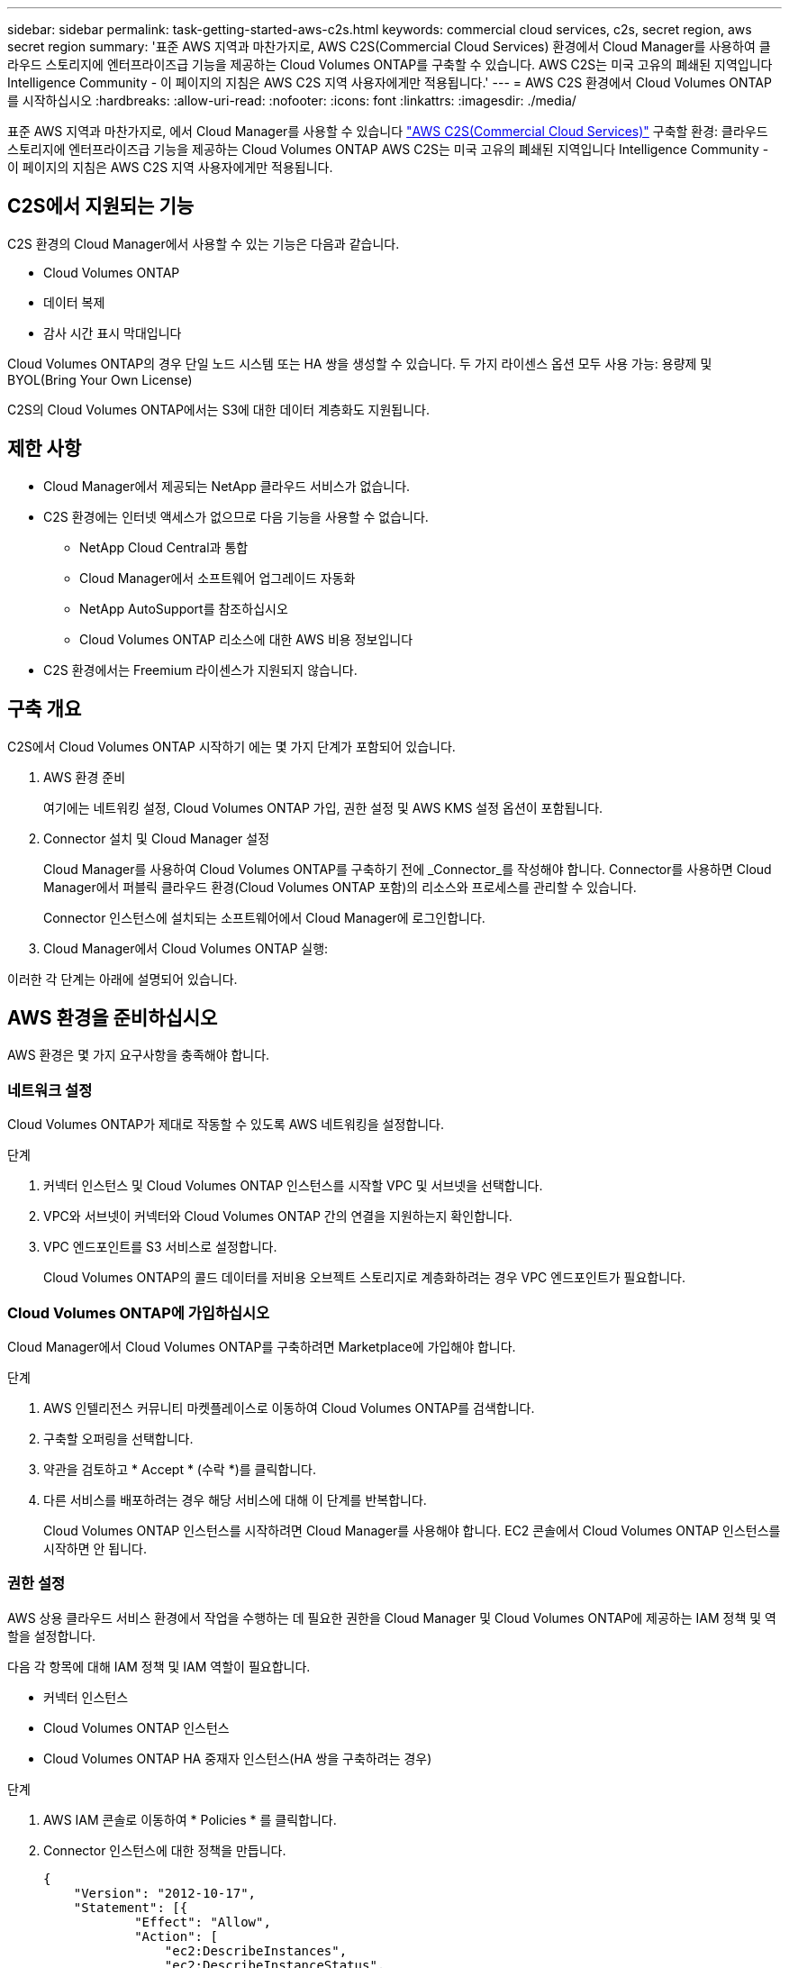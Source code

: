 ---
sidebar: sidebar 
permalink: task-getting-started-aws-c2s.html 
keywords: commercial cloud services, c2s, secret region, aws secret region 
summary: '표준 AWS 지역과 마찬가지로, AWS C2S(Commercial Cloud Services) 환경에서 Cloud Manager를 사용하여 클라우드 스토리지에 엔터프라이즈급 기능을 제공하는 Cloud Volumes ONTAP를 구축할 수 있습니다. AWS C2S는 미국 고유의 폐쇄된 지역입니다 Intelligence Community - 이 페이지의 지침은 AWS C2S 지역 사용자에게만 적용됩니다.' 
---
= AWS C2S 환경에서 Cloud Volumes ONTAP를 시작하십시오
:hardbreaks:
:allow-uri-read: 
:nofooter: 
:icons: font
:linkattrs: 
:imagesdir: ./media/


[role="lead"]
표준 AWS 지역과 마찬가지로, 에서 Cloud Manager를 사용할 수 있습니다 https://aws.amazon.com/federal/us-intelligence-community/["AWS C2S(Commercial Cloud Services)"] 구축할 환경: 클라우드 스토리지에 엔터프라이즈급 기능을 제공하는 Cloud Volumes ONTAP AWS C2S는 미국 고유의 폐쇄된 지역입니다 Intelligence Community - 이 페이지의 지침은 AWS C2S 지역 사용자에게만 적용됩니다.



== C2S에서 지원되는 기능

C2S 환경의 Cloud Manager에서 사용할 수 있는 기능은 다음과 같습니다.

* Cloud Volumes ONTAP
* 데이터 복제
* 감사 시간 표시 막대입니다


Cloud Volumes ONTAP의 경우 단일 노드 시스템 또는 HA 쌍을 생성할 수 있습니다. 두 가지 라이센스 옵션 모두 사용 가능: 용량제 및 BYOL(Bring Your Own License)

C2S의 Cloud Volumes ONTAP에서는 S3에 대한 데이터 계층화도 지원됩니다.



== 제한 사항

* Cloud Manager에서 제공되는 NetApp 클라우드 서비스가 없습니다.
* C2S 환경에는 인터넷 액세스가 없으므로 다음 기능을 사용할 수 없습니다.
+
** NetApp Cloud Central과 통합
** Cloud Manager에서 소프트웨어 업그레이드 자동화
** NetApp AutoSupport를 참조하십시오
** Cloud Volumes ONTAP 리소스에 대한 AWS 비용 정보입니다


* C2S 환경에서는 Freemium 라이센스가 지원되지 않습니다.




== 구축 개요

C2S에서 Cloud Volumes ONTAP 시작하기 에는 몇 가지 단계가 포함되어 있습니다.

. AWS 환경 준비
+
여기에는 네트워킹 설정, Cloud Volumes ONTAP 가입, 권한 설정 및 AWS KMS 설정 옵션이 포함됩니다.

. Connector 설치 및 Cloud Manager 설정
+
Cloud Manager를 사용하여 Cloud Volumes ONTAP를 구축하기 전에 _Connector_를 작성해야 합니다. Connector를 사용하면 Cloud Manager에서 퍼블릭 클라우드 환경(Cloud Volumes ONTAP 포함)의 리소스와 프로세스를 관리할 수 있습니다.

+
Connector 인스턴스에 설치되는 소프트웨어에서 Cloud Manager에 로그인합니다.

. Cloud Manager에서 Cloud Volumes ONTAP 실행:


이러한 각 단계는 아래에 설명되어 있습니다.



== AWS 환경을 준비하십시오

AWS 환경은 몇 가지 요구사항을 충족해야 합니다.



=== 네트워크 설정

Cloud Volumes ONTAP가 제대로 작동할 수 있도록 AWS 네트워킹을 설정합니다.

.단계
. 커넥터 인스턴스 및 Cloud Volumes ONTAP 인스턴스를 시작할 VPC 및 서브넷을 선택합니다.
. VPC와 서브넷이 커넥터와 Cloud Volumes ONTAP 간의 연결을 지원하는지 확인합니다.
. VPC 엔드포인트를 S3 서비스로 설정합니다.
+
Cloud Volumes ONTAP의 콜드 데이터를 저비용 오브젝트 스토리지로 계층화하려는 경우 VPC 엔드포인트가 필요합니다.





=== Cloud Volumes ONTAP에 가입하십시오

Cloud Manager에서 Cloud Volumes ONTAP를 구축하려면 Marketplace에 가입해야 합니다.

.단계
. AWS 인텔리전스 커뮤니티 마켓플레이스로 이동하여 Cloud Volumes ONTAP를 검색합니다.
. 구축할 오퍼링을 선택합니다.
. 약관을 검토하고 * Accept * (수락 *)를 클릭합니다.
. 다른 서비스를 배포하려는 경우 해당 서비스에 대해 이 단계를 반복합니다.
+
Cloud Volumes ONTAP 인스턴스를 시작하려면 Cloud Manager를 사용해야 합니다. EC2 콘솔에서 Cloud Volumes ONTAP 인스턴스를 시작하면 안 됩니다.





=== 권한 설정

AWS 상용 클라우드 서비스 환경에서 작업을 수행하는 데 필요한 권한을 Cloud Manager 및 Cloud Volumes ONTAP에 제공하는 IAM 정책 및 역할을 설정합니다.

다음 각 항목에 대해 IAM 정책 및 IAM 역할이 필요합니다.

* 커넥터 인스턴스
* Cloud Volumes ONTAP 인스턴스
* Cloud Volumes ONTAP HA 중재자 인스턴스(HA 쌍을 구축하려는 경우)


.단계
. AWS IAM 콘솔로 이동하여 * Policies * 를 클릭합니다.
. Connector 인스턴스에 대한 정책을 만듭니다.
+
[source, json]
----
{
    "Version": "2012-10-17",
    "Statement": [{
            "Effect": "Allow",
            "Action": [
                "ec2:DescribeInstances",
                "ec2:DescribeInstanceStatus",
                "ec2:RunInstances",
                "ec2:ModifyInstanceAttribute",
                "ec2:DescribeRouteTables",
                "ec2:DescribeImages",
                "ec2:CreateTags",
                "ec2:CreateVolume",
                "ec2:DescribeVolumes",
                "ec2:ModifyVolumeAttribute",
                "ec2:DeleteVolume",
                "ec2:CreateSecurityGroup",
                "ec2:DeleteSecurityGroup",
                "ec2:DescribeSecurityGroups",
                "ec2:RevokeSecurityGroupEgress",
                "ec2:RevokeSecurityGroupIngress",
                "ec2:AuthorizeSecurityGroupEgress",
                "ec2:AuthorizeSecurityGroupIngress",
                "ec2:CreateNetworkInterface",
                "ec2:DescribeNetworkInterfaces",
                "ec2:DeleteNetworkInterface",
                "ec2:ModifyNetworkInterfaceAttribute",
                "ec2:DescribeSubnets",
                "ec2:DescribeVpcs",
                "ec2:DescribeDhcpOptions",
                "ec2:CreateSnapshot",
                "ec2:DeleteSnapshot",
                "ec2:DescribeSnapshots",
                "ec2:GetConsoleOutput",
                "ec2:DescribeKeyPairs",
                "ec2:DescribeRegions",
                "ec2:DeleteTags",
                "ec2:DescribeTags",
                "cloudformation:CreateStack",
                "cloudformation:DeleteStack",
                "cloudformation:DescribeStacks",
                "cloudformation:DescribeStackEvents",
                "cloudformation:ValidateTemplate",
                "iam:PassRole",
                "iam:CreateRole",
                "iam:DeleteRole",
                "iam:PutRolePolicy",
                "iam:ListInstanceProfiles",
                "iam:CreateInstanceProfile",
                "iam:DeleteRolePolicy",
                "iam:AddRoleToInstanceProfile",
                "iam:RemoveRoleFromInstanceProfile",
                "iam:DeleteInstanceProfile",
                "s3:GetObject",
                "s3:ListBucket",
                "s3:GetBucketTagging",
                "s3:GetBucketLocation",
                "s3:ListAllMyBuckets",
                "kms:List*",
                "kms:Describe*",
                "ec2:AssociateIamInstanceProfile",
                "ec2:DescribeIamInstanceProfileAssociations",
                "ec2:DisassociateIamInstanceProfile",
                "ec2:DescribeInstanceAttribute",
                "ec2:CreatePlacementGroup",
                "ec2:DeletePlacementGroup"
            ],
            "Resource": "*"
        },
        {
            "Sid": "fabricPoolPolicy",
            "Effect": "Allow",
            "Action": [
                "s3:DeleteBucket",
                "s3:GetLifecycleConfiguration",
                "s3:PutLifecycleConfiguration",
                "s3:PutBucketTagging",
                "s3:ListBucketVersions"
            ],
            "Resource": [
                "arn:aws-iso:s3:::fabric-pool*"
            ]
        },
        {
            "Effect": "Allow",
            "Action": [
                "ec2:StartInstances",
                "ec2:StopInstances",
                "ec2:TerminateInstances",
                "ec2:AttachVolume",
                "ec2:DetachVolume"
            ],
            "Condition": {
                "StringLike": {
                    "ec2:ResourceTag/WorkingEnvironment": "*"
                }
            },
            "Resource": [
                "arn:aws-iso:ec2:*:*:instance/*"
            ]
        },
        {
            "Effect": "Allow",
            "Action": [
                "ec2:AttachVolume",
                "ec2:DetachVolume"
            ],
            "Resource": [
                "arn:aws-iso:ec2:*:*:volume/*"
            ]
        }
    ]
}
----
. Cloud Volumes ONTAP에 대한 정책을 생성합니다.
+
[source, json]
----
{
    "Version": "2012-10-17",
    "Statement": [{
        "Action": "s3:ListAllMyBuckets",
        "Resource": "arn:aws-iso:s3:::*",
        "Effect": "Allow"
    }, {
        "Action": [
            "s3:ListBucket",
            "s3:GetBucketLocation"
        ],
        "Resource": "arn:aws-iso:s3:::fabric-pool-*",
        "Effect": "Allow"
    }, {
        "Action": [
            "s3:GetObject",
            "s3:PutObject",
            "s3:DeleteObject"
        ],
        "Resource": "arn:aws-iso:s3:::fabric-pool-*",
        "Effect": "Allow"
    }]
}
----
. Cloud Volumes ONTAP HA 쌍을 구축하려는 경우 HA 중재자를 위한 정책을 생성합니다.
+
[source, json]
----
{
	"Version": "2012-10-17",
	"Statement": [{
			"Effect": "Allow",
			"Action": [
				"ec2:AssignPrivateIpAddresses",
				"ec2:CreateRoute",
				"ec2:DeleteRoute",
				"ec2:DescribeNetworkInterfaces",
				"ec2:DescribeRouteTables",
				"ec2:DescribeVpcs",
				"ec2:ReplaceRoute",
				"ec2:UnassignPrivateIpAddresses"
			],
			"Resource": "*"
		}
	]
}
----
. Amazon EC2 역할 유형으로 IAM 역할을 생성하고 이전 단계에서 생성한 정책을 첨부합니다.
+
정책과 마찬가지로, Connector에 IAM 역할 1개, Cloud Volumes ONTAP 노드에 대해 1개, HA 중재자를 위한 IAM 역할 1개가 있어야 합니다(HA 쌍을 구축하려는 경우).

+
Connector 인스턴스를 실행할 때 Connector IAM 역할을 선택해야 합니다.

+
Cloud Manager에서 Cloud Volumes ONTAP 작업 환경을 생성할 때 Cloud Volumes ONTAP의 IAM 역할과 HA 중재자를 선택할 수 있습니다.





=== AWS KMS를 설정합니다

Cloud Volumes ONTAP에서 Amazon 암호화를 사용하려면 AWS 키 관리 서비스에 대한 요구 사항이 충족되는지 확인합니다.

.단계
. 사용자 계정 또는 다른 AWS 계정에 활성 CMK(Customer Master Key)가 있는지 확인합니다.
+
CMK는 AWS로 관리되는 CMK 또는 고객이 관리하는 CMK가 될 수 있습니다.

. CMK가 Cloud Volumes ONTAP를 배포할 계정과 별도로 AWS 계정에 있는 경우 해당 키의 ARN을 얻어야 합니다.
+
Cloud Volumes ONTAP 시스템을 생성할 때 클라우드 관리자에게 ARN을 제공해야 합니다.

. Cloud Manager 인스턴스의 IAM 역할을 CMK의 주요 사용자 목록에 추가합니다.
+
이렇게 하면 Cloud Volumes ONTAP에서 CMK를 사용할 수 있는 클라우드 관리자 권한이 부여됩니다.





== Cloud Manager 설치 및 설정

AWS에서 Cloud Volumes ONTAP 시스템을 시작하려면 먼저 AWS Marketplace에서 Connector 인스턴스를 시작한 다음 로그인하고 Cloud Manager를 설정해야 합니다.

.단계
. PEM(Privacy Enhanced Mail) Base-64로 인코딩된 X.509 형식으로 CA(인증 기관)에서 서명한 루트 인증서를 받습니다. 인증서를 얻으려면 조직의 정책 및 절차를 참조하십시오.
+
설치 프로세스 중에 인증서를 업로드해야 합니다. Cloud Manager는 HTTPS를 통해 AWS로 요청을 보낼 때 신뢰할 수 있는 인증서를 사용합니다.

. 커넥터 인스턴스를 시작합니다.
+
.. Cloud Manager의 AWS Intelligence Community Marketplace 페이지로 이동합니다.
.. Custom Launch 탭에서 EC2 콘솔에서 인스턴스를 시작하는 옵션을 선택합니다.
.. 프롬프트에 따라 인스턴스를 구성합니다.
+
인스턴스를 구성할 때 다음 사항에 유의하십시오.

+
*** T3.xLarge를 권장합니다.
*** AWS 환경을 준비할 때 생성한 IAM 역할을 선택해야 합니다.
*** 기본 스토리지 옵션을 유지해야 합니다.
*** Connector에 필요한 연결 방법은 SSH, HTTP, HTTPS입니다.




. Connector 인스턴스에 연결된 호스트에서 Cloud Manager를 설정합니다.
+
.. 웹 브라우저를 열고 다음 URL을 입력합니다. http://ipaddress:80[]
.. AWS 서비스 연결을 위한 프록시 서버를 지정합니다.
.. 1단계에서 얻은 인증서를 업로드합니다.
.. 설정 마법사의 단계를 완료하여 Cloud Manager를 설정합니다.
+
*** * 시스템 세부 정보 *: 이 Cloud Manager 인스턴스의 이름을 입력하고 회사 이름을 입력합니다.
*** * 사용자 생성 *: Cloud Manager 관리에 사용할 관리자 사용자를 생성합니다.
*** * 검토 *: 세부 정보를 검토하고 최종 사용자 사용권 계약을 승인합니다.


.. CA 서명 인증서의 설치를 완료하려면 EC2 콘솔에서 Connector 인스턴스를 다시 시작합니다.


. Connector가 다시 시작된 후 설치 마법사에서 만든 관리자 사용자 계정을 사용하여 로그인합니다.




== Cloud Volumes ONTAP를 시작합니다

Cloud Manager에서 새로운 작업 환경을 생성하여 AWS 상용 클라우드 서비스 환경에서 Cloud Volumes ONTAP 인스턴스를 시작할 수 있습니다.

.무엇을 &#8217;필요로 할거야
* 라이센스를 구입한 경우 NetApp에서 받은 라이센스 파일이 있어야 합니다. 라이센스 파일은 JSON 형식의 .NLF 파일입니다.
* HA 중재자가 키 기반 SSH 인증을 사용할 수 있도록 키 쌍이 필요합니다.


.단계
. 작업 환경 페이지에서 * 작업 환경 추가 * 를 클릭합니다.
. 생성 아래에서 Cloud Volumes ONTAP 또는 Cloud Volumes ONTAP HA를 선택합니다.
. 마법사의 단계를 완료하여 Cloud Volumes ONTAP 시스템을 시작합니다.
+
마법사를 완료하면 다음 사항에 유의하십시오.

+
** 여러 가용성 영역에 Cloud Volumes ONTAP HA를 배포하려는 경우 게시 시점에 AWS 상용 클라우드 서비스 환경에서 AZs를 두 개만 사용할 수 있으므로 다음과 같이 구성을 구축합니다.
+
*** 노드 1: 가용성 영역 A
*** 노드 2: 가용성 영역 B
*** 중재자: 가용성 영역 A 또는 B


** 생성된 보안 그룹을 사용하려면 기본 옵션을 그대로 두어야 합니다.
+
미리 정의된 보안 그룹에는 Cloud Volumes ONTAP가 제대로 작동하는 데 필요한 규칙이 포함됩니다. 사용자 고유의 사용이 필요한 경우 아래의 보안 그룹 섹션을 참조할 수 있습니다.

** AWS 환경을 준비할 때 생성한 IAM 역할을 선택해야 합니다.
** 기본 AWS 디스크 유형은 초기 Cloud Volumes ONTAP 볼륨에 사용됩니다.
+
이후 볼륨에 대해 다른 디스크 유형을 선택할 수 있습니다.

** AWS 디스크의 성능은 디스크 크기와 관련이 있습니다.
+
필요한 일관된 성능을 제공하는 디스크 크기를 선택해야 합니다. EBS 성능에 대한 자세한 내용은 AWS 설명서를 참조하십시오.

** 디스크 크기는 시스템의 모든 디스크에 대한 기본 크기입니다.
+

NOTE: 나중에 다른 크기가 필요한 경우 고급 할당 옵션을 사용하여 특정 크기의 디스크를 사용하는 Aggregate를 생성할 수 있습니다.

** 스토리지 효율성 기능을 사용하면 스토리지 활용률을 개선하고 필요한 총 스토리지 양을 줄일 수 있습니다.




Cloud Manager가 Cloud Volumes ONTAP 인스턴스를 시작합니다. 타임라인에서 진행 상황을 추적할 수 있습니다.



== 보안 그룹 규칙

Cloud Manager는 Cloud Manager와 Cloud Volumes ONTAP가 클라우드에서 성공적으로 운영하는 데 필요한 인바운드 및 아웃바운드 규칙을 포함하는 보안 그룹을 생성합니다. 테스트 목적으로 또는 자체 보안 그룹을 사용하려는 경우 포트를 참조할 수 있습니다.



=== 커넥터의 보안 그룹

Connector의 보안 그룹에는 인바운드 및 아웃바운드 규칙이 모두 필요합니다.



==== 인바운드 규칙

[cols="10,10,80"]
|===
| 프로토콜 | 포트 | 목적 


| SSH를 클릭합니다 | 22 | 커넥터 호스트에 대한 SSH 액세스를 제공합니다 


| HTTP | 80 | 클라이언트 웹 브라우저에서 로컬 사용자 인터페이스로 HTTP 액세스를 제공합니다 


| HTTPS | 443 | 클라이언트 웹 브라우저에서 로컬 사용자 인터페이스로 HTTPS 액세스를 제공합니다 
|===


==== 아웃바운드 규칙

Connector에 대해 미리 정의된 보안 그룹에는 다음과 같은 아웃바운드 규칙이 포함됩니다.

[cols="20,20,60"]
|===
| 프로토콜 | 포트 | 목적 


| 모든 TCP | 모두 | 모든 아웃바운드 트래픽 


| 모든 UDP | 모두 | 모든 아웃바운드 트래픽 
|===


=== Cloud Volumes ONTAP의 보안 그룹입니다

Cloud Volumes ONTAP 노드의 보안 그룹에는 인바운드 및 아웃바운드 규칙이 모두 필요합니다.



==== 인바운드 규칙

작업 환경을 만들고 미리 정의된 보안 그룹을 선택할 때 다음 중 한 가지 내에서 트래픽을 허용하도록 선택할 수 있습니다.

* * 선택한 VPC만 해당 *: 인바운드 트래픽의 소스는 Cloud Volumes ONTAP 시스템용 VPC의 서브넷 범위와 커넥터가 상주하는 VPC의 서브넷 범위입니다. 이 옵션을 선택하는 것이 좋습니다.
* * 모든 VPC *: 인바운드 트래픽의 소스는 0.0.0.0/0 IP 범위입니다.


[cols="10,10,80"]
|===
| 프로토콜 | 포트 | 목적 


| 모든 ICMP | 모두 | 인스턴스에 Ping을 수행 중입니다 


| HTTP | 80 | 클러스터 관리 LIF의 IP 주소를 사용하여 System Manager 웹 콘솔에 대한 HTTP 액세스 


| HTTPS | 443 | 클러스터 관리 LIF의 IP 주소를 사용하여 System Manager 웹 콘솔에 대한 HTTPS 액세스 


| SSH를 클릭합니다 | 22 | 클러스터 관리 LIF 또는 노드 관리 LIF의 IP 주소에 SSH를 액세스할 수 있습니다 


| TCP | 111 | NFS에 대한 원격 프로시저 호출 


| TCP | 139 | CIFS에 대한 NetBIOS 서비스 세션입니다 


| TCP | 161-162 | 단순한 네트워크 관리 프로토콜 


| TCP | 445 | Microsoft SMB/CIFS over TCP 및 NetBIOS 프레임 


| TCP | 635 | NFS 마운트 


| TCP | 749 | Kerberos 


| TCP | 2049 | NFS 서버 데몬 


| TCP | 3260 | iSCSI 데이터 LIF를 통한 iSCSI 액세스 


| TCP | 4045 | NFS 잠금 데몬 


| TCP | 4046 | NFS에 대한 네트워크 상태 모니터 


| TCP | 10000입니다 | NDMP를 사용한 백업 


| TCP | 11104 | SnapMirror에 대한 인터클러스터 통신 세션의 관리 


| TCP | 11105 | 인터클러스터 LIF를 사용하여 SnapMirror 데이터 전송 


| UDP입니다 | 111 | NFS에 대한 원격 프로시저 호출 


| UDP입니다 | 161-162 | 단순한 네트워크 관리 프로토콜 


| UDP입니다 | 635 | NFS 마운트 


| UDP입니다 | 2049 | NFS 서버 데몬 


| UDP입니다 | 4045 | NFS 잠금 데몬 


| UDP입니다 | 4046 | NFS에 대한 네트워크 상태 모니터 


| UDP입니다 | 4049 | NFS rquotad 프로토콜 
|===


==== 아웃바운드 규칙

Cloud Volumes ONTAP에 대해 미리 정의된 보안 그룹에는 다음과 같은 아웃바운드 규칙이 포함됩니다.

[cols="20,20,60"]
|===
| 프로토콜 | 포트 | 목적 


| 모든 ICMP | 모두 | 모든 아웃바운드 트래픽 


| 모든 TCP | 모두 | 모든 아웃바운드 트래픽 


| 모든 UDP | 모두 | 모든 아웃바운드 트래픽 
|===


=== HA 중재자를 위한 외부 보안 그룹

Cloud Volumes ONTAP HA 중재자를 위해 미리 정의된 외부 보안 그룹에는 다음과 같은 인바운드 및 아웃바운드 규칙이 포함됩니다.



==== 인바운드 규칙

인바운드 규칙의 소스는 Connector가 상주하는 VPC의 트래픽입니다.

[cols="20,20,60"]
|===
| 프로토콜 | 포트 | 목적 


| SSH를 클릭합니다 | 22 | HA 중재자로 SSH 연결 


| TCP | 3000입니다 | Connector에서 Restful API 액세스 
|===


==== 아웃바운드 규칙

HA 중재자를 위해 미리 정의된 보안 그룹에는 다음과 같은 아웃바운드 규칙이 포함됩니다.

[cols="20,20,60"]
|===
| 프로토콜 | 포트 | 목적 


| 모든 TCP | 모두 | 모든 아웃바운드 트래픽 


| 모든 UDP | 모두 | 모든 아웃바운드 트래픽 
|===


=== HA 중재자를 위한 내부 보안 그룹

Cloud Volumes ONTAP HA 중재자를 위해 미리 정의된 내부 보안 그룹에는 다음 규칙이 포함됩니다. Cloud Manager는 항상 이 보안 그룹을 생성합니다. 자체 옵션을 사용할 수 없습니다.



==== 인바운드 규칙

미리 정의된 보안 그룹에는 다음과 같은 인바운드 규칙이 포함됩니다.

[cols="20,20,60"]
|===
| 프로토콜 | 포트 | 목적 


| 모든 교통 정보 | 모두 | HA 중재자 및 HA 노드 간 통신 
|===


==== 아웃바운드 규칙

미리 정의된 보안 그룹에는 다음과 같은 아웃바운드 규칙이 포함됩니다.

[cols="20,20,60"]
|===
| 프로토콜 | 포트 | 목적 


| 모든 교통 정보 | 모두 | HA 중재자 및 HA 노드 간 통신 
|===